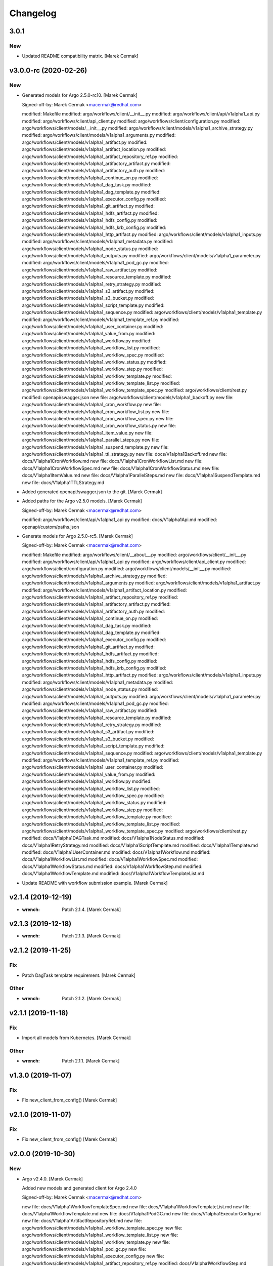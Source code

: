 Changelog
=========


3.0.1
-----

New
~~~
- Updated README compatibility matrix. [Marek Cermak]


v3.0.0-rc (2020-02-26)
----------------------

New
~~~
- Generated models for Argo 2.5.0-rc10. [Marek Cermak]

  Signed-off-by: Marek Cermak <macermak@redhat.com>

  modified:   Makefile
  modified:   argo/workflows/client/__init__.py
  modified:   argo/workflows/client/api/v1alpha1_api.py
  modified:   argo/workflows/client/api_client.py
  modified:   argo/workflows/client/configuration.py
  modified:   argo/workflows/client/models/__init__.py
  modified:   argo/workflows/client/models/v1alpha1_archive_strategy.py
  modified:   argo/workflows/client/models/v1alpha1_arguments.py
  modified:   argo/workflows/client/models/v1alpha1_artifact.py
  modified:   argo/workflows/client/models/v1alpha1_artifact_location.py
  modified:   argo/workflows/client/models/v1alpha1_artifact_repository_ref.py
  modified:   argo/workflows/client/models/v1alpha1_artifactory_artifact.py
  modified:   argo/workflows/client/models/v1alpha1_artifactory_auth.py
  modified:   argo/workflows/client/models/v1alpha1_continue_on.py
  modified:   argo/workflows/client/models/v1alpha1_dag_task.py
  modified:   argo/workflows/client/models/v1alpha1_dag_template.py
  modified:   argo/workflows/client/models/v1alpha1_executor_config.py
  modified:   argo/workflows/client/models/v1alpha1_git_artifact.py
  modified:   argo/workflows/client/models/v1alpha1_hdfs_artifact.py
  modified:   argo/workflows/client/models/v1alpha1_hdfs_config.py
  modified:   argo/workflows/client/models/v1alpha1_hdfs_krb_config.py
  modified:   argo/workflows/client/models/v1alpha1_http_artifact.py
  modified:   argo/workflows/client/models/v1alpha1_inputs.py
  modified:   argo/workflows/client/models/v1alpha1_metadata.py
  modified:   argo/workflows/client/models/v1alpha1_node_status.py
  modified:   argo/workflows/client/models/v1alpha1_outputs.py
  modified:   argo/workflows/client/models/v1alpha1_parameter.py
  modified:   argo/workflows/client/models/v1alpha1_pod_gc.py
  modified:   argo/workflows/client/models/v1alpha1_raw_artifact.py
  modified:   argo/workflows/client/models/v1alpha1_resource_template.py
  modified:   argo/workflows/client/models/v1alpha1_retry_strategy.py
  modified:   argo/workflows/client/models/v1alpha1_s3_artifact.py
  modified:   argo/workflows/client/models/v1alpha1_s3_bucket.py
  modified:   argo/workflows/client/models/v1alpha1_script_template.py
  modified:   argo/workflows/client/models/v1alpha1_sequence.py
  modified:   argo/workflows/client/models/v1alpha1_template.py
  modified:   argo/workflows/client/models/v1alpha1_template_ref.py
  modified:   argo/workflows/client/models/v1alpha1_user_container.py
  modified:   argo/workflows/client/models/v1alpha1_value_from.py
  modified:   argo/workflows/client/models/v1alpha1_workflow.py
  modified:   argo/workflows/client/models/v1alpha1_workflow_list.py
  modified:   argo/workflows/client/models/v1alpha1_workflow_spec.py
  modified:   argo/workflows/client/models/v1alpha1_workflow_status.py
  modified:   argo/workflows/client/models/v1alpha1_workflow_step.py
  modified:   argo/workflows/client/models/v1alpha1_workflow_template.py
  modified:   argo/workflows/client/models/v1alpha1_workflow_template_list.py
  modified:   argo/workflows/client/models/v1alpha1_workflow_template_spec.py
  modified:   argo/workflows/client/rest.py
  modified:   openapi/swagger.json
  new file:   argo/workflows/client/models/v1alpha1_backoff.py
  new file:   argo/workflows/client/models/v1alpha1_cron_workflow.py
  new file:   argo/workflows/client/models/v1alpha1_cron_workflow_list.py
  new file:   argo/workflows/client/models/v1alpha1_cron_workflow_spec.py
  new file:   argo/workflows/client/models/v1alpha1_cron_workflow_status.py
  new file:   argo/workflows/client/models/v1alpha1_item_value.py
  new file:   argo/workflows/client/models/v1alpha1_parallel_steps.py
  new file:   argo/workflows/client/models/v1alpha1_suspend_template.py
  new file:   argo/workflows/client/models/v1alpha1_ttl_strategy.py
  new file:   docs/V1alpha1Backoff.md
  new file:   docs/V1alpha1CronWorkflow.md
  new file:   docs/V1alpha1CronWorkflowList.md
  new file:   docs/V1alpha1CronWorkflowSpec.md
  new file:   docs/V1alpha1CronWorkflowStatus.md
  new file:   docs/V1alpha1ItemValue.md
  new file:   docs/V1alpha1ParallelSteps.md
  new file:   docs/V1alpha1SuspendTemplate.md
  new file:   docs/V1alpha1TTLStrategy.md
- Added generated openapi/swagger.json to the git. [Marek Cermak]
- Added paths for the Argo v2.5.0 models. [Marek Cermak]

  Signed-off-by: Marek Cermak <macermak@redhat.com>

  modified:   argo/workflows/client/api/v1alpha1_api.py
  modified:   docs/V1alpha1Api.md
  modified:   openapi/custom/paths.json
- Generate models for Argo 2.5.0-rc5. [Marek Cermak]

  Signed-off-by: Marek Cermak <macermak@redhat.com>

  modified:   Makefile
  modified:   argo/workflows/client/__about__.py
  modified:   argo/workflows/client/__init__.py
  modified:   argo/workflows/client/api/v1alpha1_api.py
  modified:   argo/workflows/client/api_client.py
  modified:   argo/workflows/client/configuration.py
  modified:   argo/workflows/client/models/__init__.py
  modified:   argo/workflows/client/models/v1alpha1_archive_strategy.py
  modified:   argo/workflows/client/models/v1alpha1_arguments.py
  modified:   argo/workflows/client/models/v1alpha1_artifact.py
  modified:   argo/workflows/client/models/v1alpha1_artifact_location.py
  modified:   argo/workflows/client/models/v1alpha1_artifact_repository_ref.py
  modified:   argo/workflows/client/models/v1alpha1_artifactory_artifact.py
  modified:   argo/workflows/client/models/v1alpha1_artifactory_auth.py
  modified:   argo/workflows/client/models/v1alpha1_continue_on.py
  modified:   argo/workflows/client/models/v1alpha1_dag_task.py
  modified:   argo/workflows/client/models/v1alpha1_dag_template.py
  modified:   argo/workflows/client/models/v1alpha1_executor_config.py
  modified:   argo/workflows/client/models/v1alpha1_git_artifact.py
  modified:   argo/workflows/client/models/v1alpha1_hdfs_artifact.py
  modified:   argo/workflows/client/models/v1alpha1_hdfs_config.py
  modified:   argo/workflows/client/models/v1alpha1_hdfs_krb_config.py
  modified:   argo/workflows/client/models/v1alpha1_http_artifact.py
  modified:   argo/workflows/client/models/v1alpha1_inputs.py
  modified:   argo/workflows/client/models/v1alpha1_metadata.py
  modified:   argo/workflows/client/models/v1alpha1_node_status.py
  modified:   argo/workflows/client/models/v1alpha1_outputs.py
  modified:   argo/workflows/client/models/v1alpha1_parameter.py
  modified:   argo/workflows/client/models/v1alpha1_pod_gc.py
  modified:   argo/workflows/client/models/v1alpha1_raw_artifact.py
  modified:   argo/workflows/client/models/v1alpha1_resource_template.py
  modified:   argo/workflows/client/models/v1alpha1_retry_strategy.py
  modified:   argo/workflows/client/models/v1alpha1_s3_artifact.py
  modified:   argo/workflows/client/models/v1alpha1_s3_bucket.py
  modified:   argo/workflows/client/models/v1alpha1_script_template.py
  modified:   argo/workflows/client/models/v1alpha1_sequence.py
  modified:   argo/workflows/client/models/v1alpha1_template.py
  modified:   argo/workflows/client/models/v1alpha1_template_ref.py
  modified:   argo/workflows/client/models/v1alpha1_user_container.py
  modified:   argo/workflows/client/models/v1alpha1_value_from.py
  modified:   argo/workflows/client/models/v1alpha1_workflow.py
  modified:   argo/workflows/client/models/v1alpha1_workflow_list.py
  modified:   argo/workflows/client/models/v1alpha1_workflow_spec.py
  modified:   argo/workflows/client/models/v1alpha1_workflow_status.py
  modified:   argo/workflows/client/models/v1alpha1_workflow_step.py
  modified:   argo/workflows/client/models/v1alpha1_workflow_template.py
  modified:   argo/workflows/client/models/v1alpha1_workflow_template_list.py
  modified:   argo/workflows/client/models/v1alpha1_workflow_template_spec.py
  modified:   argo/workflows/client/rest.py
  modified:   docs/V1alpha1DAGTask.md
  modified:   docs/V1alpha1NodeStatus.md
  modified:   docs/V1alpha1RetryStrategy.md
  modified:   docs/V1alpha1ScriptTemplate.md
  modified:   docs/V1alpha1Template.md
  modified:   docs/V1alpha1UserContainer.md
  modified:   docs/V1alpha1Workflow.md
  modified:   docs/V1alpha1WorkflowList.md
  modified:   docs/V1alpha1WorkflowSpec.md
  modified:   docs/V1alpha1WorkflowStatus.md
  modified:   docs/V1alpha1WorkflowStep.md
  modified:   docs/V1alpha1WorkflowTemplate.md
  modified:   docs/V1alpha1WorkflowTemplateList.md
- Update README with workflow submission example. [Marek Cermak]


v2.1.4 (2019-12-19)
-------------------
- :wrench: Patch 2.1.4. [Marek Cermak]


v2.1.3 (2019-12-18)
-------------------
- :wrench: Patch 2.1.3. [Marek Cermak]


v2.1.2 (2019-11-25)
-------------------

Fix
~~~
- Patch DagTask template requirement. [Marek Cermak]

Other
~~~~~
- :wrench: Patch 2.1.2. [Marek Cermak]


v2.1.1 (2019-11-18)
-------------------

Fix
~~~
- Import all models from Kubernetes. [Marek Cermak]

Other
~~~~~
- :wrench: Patch 2.1.1. [Marek Cermak]


v1.3.0 (2019-11-07)
-------------------

Fix
~~~
- Fix new_client_from_config() [Marek Cermak]


v2.1.0 (2019-11-07)
-------------------

Fix
~~~
- Fix new_client_from_config() [Marek Cermak]


v2.0.0 (2019-10-30)
-------------------

New
~~~
- Argo v2.4.0. [Marek Cermak]

  Added new models and generated client for Argo 2.4.0

  Signed-off-by: Marek Cermak <macermak@redhat.com>

  new file:   docs/V1alpha1WorkflowTemplateSpec.md
  new file:   docs/V1alpha1WorkflowTemplateList.md
  new file:   docs/V1alpha1WorkflowTemplate.md
  new file:   docs/V1alpha1PodGC.md
  new file:   docs/V1alpha1ExecutorConfig.md
  new file:   docs/V1alpha1ArtifactRepositoryRef.md
  new file:   argo/workflows/client/models/v1alpha1_workflow_template_spec.py
  new file:   argo/workflows/client/models/v1alpha1_workflow_template_list.py
  new file:   argo/workflows/client/models/v1alpha1_workflow_template.py
  new file:   argo/workflows/client/models/v1alpha1_pod_gc.py
  new file:   argo/workflows/client/models/v1alpha1_executor_config.py
  new file:   argo/workflows/client/models/v1alpha1_artifact_repository_ref.py
  modified:   docs/V1alpha1WorkflowStep.md
  modified:   docs/V1alpha1WorkflowSpec.md
  modified:   docs/V1alpha1UserContainer.md
  modified:   docs/V1alpha1Template.md
  modified:   docs/V1alpha1ScriptTemplate.md
  modified:   docs/V1alpha1S3Bucket.md
  modified:   docs/V1alpha1S3Artifact.md
  modified:   docs/V1alpha1ResourceTemplate.md
  modified:   docs/V1alpha1GitArtifact.md
  modified:   docs/V1alpha1DAGTemplate.md
  modified:   docs/V1alpha1DAGTask.md
  modified:   docs/V1alpha1Api.md
  modified:   argo/workflows/client/rest.py
  modified:   argo/workflows/client/models/v1alpha1_workflow_step.py
  modified:   argo/workflows/client/models/v1alpha1_workflow_status.py
  modified:   argo/workflows/client/models/v1alpha1_workflow_spec.py
  modified:   argo/workflows/client/models/v1alpha1_workflow_list.py
  modified:   argo/workflows/client/models/v1alpha1_workflow.py
  modified:   argo/workflows/client/models/v1alpha1_value_from.py
  modified:   argo/workflows/client/models/v1alpha1_user_container.py
  modified:   argo/workflows/client/models/v1alpha1_template_ref.py
  modified:   argo/workflows/client/models/v1alpha1_template.py
  modified:   argo/workflows/client/models/v1alpha1_sequence.py
  modified:   argo/workflows/client/models/v1alpha1_script_template.py
  modified:   argo/workflows/client/models/v1alpha1_s3_bucket.py
  modified:   argo/workflows/client/models/v1alpha1_s3_artifact.py
  modified:   argo/workflows/client/models/v1alpha1_retry_strategy.py
  modified:   argo/workflows/client/models/v1alpha1_resource_template.py
  modified:   argo/workflows/client/models/v1alpha1_raw_artifact.py
  modified:   argo/workflows/client/models/v1alpha1_parameter.py
  modified:   argo/workflows/client/models/v1alpha1_outputs.py
  modified:   argo/workflows/client/models/v1alpha1_node_status.py
  modified:   argo/workflows/client/models/v1alpha1_metadata.py
  modified:   argo/workflows/client/models/v1alpha1_inputs.py
  modified:   argo/workflows/client/models/v1alpha1_http_artifact.py
  modified:   argo/workflows/client/models/v1alpha1_hdfs_krb_config.py
  modified:   argo/workflows/client/models/v1alpha1_hdfs_config.py
  modified:   argo/workflows/client/models/v1alpha1_hdfs_artifact.py
  modified:   argo/workflows/client/models/v1alpha1_git_artifact.py
  modified:   argo/workflows/client/models/v1alpha1_dag_template.py
  modified:   argo/workflows/client/models/v1alpha1_dag_task.py
  modified:   argo/workflows/client/models/v1alpha1_continue_on.py
  modified:   argo/workflows/client/models/v1alpha1_artifactory_auth.py
  modified:   argo/workflows/client/models/v1alpha1_artifactory_artifact.py
  modified:   argo/workflows/client/models/v1alpha1_artifact_location.py
  modified:   argo/workflows/client/models/v1alpha1_artifact.py
  modified:   argo/workflows/client/models/v1alpha1_arguments.py
  modified:   argo/workflows/client/models/v1alpha1_archive_strategy.py
  modified:   argo/workflows/client/models/__init__.py
  modified:   argo/workflows/client/configuration.py
  modified:   argo/workflows/client/api_client.py
  modified:   argo/workflows/client/api/v1alpha1_api.py
  modified:   argo/workflows/client/__init__.py


v1.2.0 (2019-10-30)
-------------------

Fix
~~~
- Added security definitions. [Marek Cermak]

  Fixes missing Auth settings and authentication via bearer token.

  Signed-off-by: Marek Cermak <macermak@redhat.com>

  modified:   Makefile
  new file:   openapi/custom/security.json


v1.1.0 (2019-10-25)
-------------------

New
~~~
- Support for event streaming. [Marek Cermak]

  Argo now implements kubernetes Watch.

  Signed-off-by: Marek Cermak <macermak@redhat.com>

  modified:   argo/workflows/__init__.py
  new file:   argo/workflows/watch/__init__.py


v1.0.0 (2019-10-23)
-------------------

New
~~~
- Validate Makefile target. [Marek Cermak]
- Script to generate CHANGELOG. [Marek Cermak]

  Signed-off-by: Marek Cermak <macermak@redhat.com>

  new file:   .gitchangelog.rc
  new file:   CHANGELOG.md
  new file:   scripts/generate_changelog.sh
  modified:   MANIFEST.in

Changes
~~~~~~~
- Delete existing tag before creating changelog. [Marek Cermak]
- Remove WorkflowStatus related paths. [Marek Cermak]

  The WorkflowStatus is not defined for Argo v2.3.0 CRD
- Allow to import models from argo.workflows. [Marek Cermak]

  Signed-off-by: Marek Cermak <macermak@redhat.com>

  modified:   README.md
  modified:   argo/workflows/__init__.py

Fix
~~~
- Fix missing shells in Makefile. [Marek Cermak]


v1.0.0a1 (2019-10-22)
---------------------
- Added TemplateRef definition. [Marek Cermak]

  - Argo 2.3.0 misses TemplateRef schema definition

  Signed-off-by: Marek Cermak <macermak@redhat.com>

  modified:   Makefile
  modified:   argo/workflows/client/__init__.py
  modified:   argo/workflows/client/models/__init__.py
  new file:   argo/workflows/client/models/v1alpha1_template_ref.py
  new file:   docs/V1alpha1TemplateRef.md
  new file:   openapi/definitions/TemplateRef.json
- Added NodeStatus definition. [Marek Cermak]

  - Argo 2.3.0 misses NodeStatus schema definition

  Signed-off-by: Marek Cermak <macermak@redhat.com>

  modified:   Makefile
  modified:   argo/workflows/client/__init__.py
  modified:   argo/workflows/client/models/__init__.py
  new file:   argo/workflows/client/models/v1alpha1_node_status.py
  new file:   docs/V1alpha1NodeStatus.md
  new file:   openapi/definitions/NodeStatus.json
- Added WorkflowStatus definition. [Marek Cermak]

  - Argo 2.3.0 misses WorkflowStatus schema definition

  Signed-off-by: Marek Cermak <macermak@redhat.com>

  modified:   Makefile
  modified:   Pipfile
  modified:   argo/workflows/client/__init__.py
  modified:   argo/workflows/client/models/__init__.py
  new file:   argo/workflows/client/models/v1alpha1_workflow_status.py
  new file:   docs/V1alpha1WorkflowStatus.md
  new file:   openapi/definitions/WorkflowStatus.json
- Generate client for Argo v2.3.0. [Marek Cermak]

  Signed-off-by: Marek Cermak <macermak@redhat.com>

  modified:   Makefile
  modified:   argo/workflows/client/__init__.py
  modified:   argo/workflows/client/api/v1alpha1_api.py
  modified:   argo/workflows/client/api_client.py
  modified:   argo/workflows/client/configuration.py
  modified:   argo/workflows/client/models/__init__.py
  modified:   argo/workflows/client/models/v1alpha1_archive_strategy.py
  modified:   argo/workflows/client/models/v1alpha1_arguments.py
  modified:   argo/workflows/client/models/v1alpha1_artifact.py
  modified:   argo/workflows/client/models/v1alpha1_artifact_location.py
  deleted:    argo/workflows/client/models/v1alpha1_artifact_repository_ref.py
  modified:   argo/workflows/client/models/v1alpha1_artifactory_artifact.py
  modified:   argo/workflows/client/models/v1alpha1_artifactory_auth.py
  modified:   argo/workflows/client/models/v1alpha1_continue_on.py
  modified:   argo/workflows/client/models/v1alpha1_dag_task.py
  modified:   argo/workflows/client/models/v1alpha1_dag_template.py
  deleted:    argo/workflows/client/models/v1alpha1_executor_config.py
  modified:   argo/workflows/client/models/v1alpha1_git_artifact.py
  modified:   argo/workflows/client/models/v1alpha1_hdfs_artifact.py
  modified:   argo/workflows/client/models/v1alpha1_hdfs_config.py
  modified:   argo/workflows/client/models/v1alpha1_hdfs_krb_config.py
  modified:   argo/workflows/client/models/v1alpha1_http_artifact.py
  modified:   argo/workflows/client/models/v1alpha1_inputs.py
  modified:   argo/workflows/client/models/v1alpha1_metadata.py
  deleted:    argo/workflows/client/models/v1alpha1_node_status.py
  modified:   argo/workflows/client/models/v1alpha1_outputs.py
  modified:   argo/workflows/client/models/v1alpha1_parameter.py
  deleted:    argo/workflows/client/models/v1alpha1_pod_gc.py
  modified:   argo/workflows/client/models/v1alpha1_raw_artifact.py
  modified:   argo/workflows/client/models/v1alpha1_resource_template.py
  modified:   argo/workflows/client/models/v1alpha1_retry_strategy.py
  modified:   argo/workflows/client/models/v1alpha1_s3_artifact.py
  modified:   argo/workflows/client/models/v1alpha1_s3_bucket.py
  modified:   argo/workflows/client/models/v1alpha1_script_template.py
  modified:   argo/workflows/client/models/v1alpha1_sequence.py
  modified:   argo/workflows/client/models/v1alpha1_template.py
  deleted:    argo/workflows/client/models/v1alpha1_template_ref.py
  modified:   argo/workflows/client/models/v1alpha1_user_container.py
  modified:   argo/workflows/client/models/v1alpha1_value_from.py
  modified:   argo/workflows/client/models/v1alpha1_workflow.py
  modified:   argo/workflows/client/models/v1alpha1_workflow_list.py
  modified:   argo/workflows/client/models/v1alpha1_workflow_spec.py
  deleted:    argo/workflows/client/models/v1alpha1_workflow_status.py
  modified:   argo/workflows/client/models/v1alpha1_workflow_step.py
  deleted:    argo/workflows/client/models/v1alpha1_workflow_template.py
  deleted:    argo/workflows/client/models/v1alpha1_workflow_template_list.py
  deleted:    argo/workflows/client/models/v1alpha1_workflow_template_spec.py
  modified:   argo/workflows/client/rest.py
  deleted:    docs/V1alpha1ArtifactRepositoryRef.md
  modified:   docs/V1alpha1DAGTask.md
  modified:   docs/V1alpha1DAGTemplate.md
  deleted:    docs/V1alpha1ExecutorConfig.md
  modified:   docs/V1alpha1GitArtifact.md
  deleted:    docs/V1alpha1NodeStatus.md
  deleted:    docs/V1alpha1PodGC.md
  modified:   docs/V1alpha1ResourceTemplate.md
  modified:   docs/V1alpha1S3Artifact.md
  modified:   docs/V1alpha1S3Bucket.md
  modified:   docs/V1alpha1ScriptTemplate.md
  modified:   docs/V1alpha1Template.md
  deleted:    docs/V1alpha1TemplateRef.md
  modified:   docs/V1alpha1UserContainer.md
  modified:   docs/V1alpha1WorkflowSpec.md
  deleted:    docs/V1alpha1WorkflowStatus.md
  modified:   docs/V1alpha1WorkflowStep.md
  deleted:    docs/V1alpha1WorkflowTemplate.md
  deleted:    docs/V1alpha1WorkflowTemplateList.md
  deleted:    docs/V1alpha1WorkflowTemplateSpec.md
- :pushpin: Pin down versions. [Marek Cermak]

  Signed-off-by: Marek Cermak <macermak@redhat.com>

  modified:   Makefile
  new file:   Pipfile
  modified:   requirements.txt
- Update README.md. [Marek Cermak]

  Add more information about code generation
- Update README.md and set version 1.0. [Marek Cermak]

  Signed-off-by: Marek Cermak <macermak@redhat.com>

  modified:   README.md
  modified:   argo/workflows/__about__.py
- Fix relative imports and remaining packages. [Marek Cermak]

  Signed-off-by: Marek Cermak <macermak@redhat.com>

  modified:   README.md
  modified:   argo/workflows/__init__.py
  modified:   setup.py
- Signed-off-by: Marek Cermak <macermak@redhat.com> [Marek Cermak]

  modified:   Makefile
  modified:   scripts/generate_client.sh
  modified:   setup.py
  renamed:    argo/__about__.py -> argo/workflows/__about__.py
  renamed:    argo/__init__.py -> argo/workflows/__init__.py
  renamed:    argo/client/api/__init__.py -> argo/workflows/client/api/__init__.py
  renamed:    argo/client/api/v1alpha1_api.py -> argo/workflows/client/api/v1alpha1_api.py
  renamed:    argo/client/api_client.py -> argo/workflows/client/api_client.py
  renamed:    argo/client/configuration.py -> argo/workflows/client/configuration.py
  renamed:    argo/client/models/v1alpha1_archive_strategy.py -> argo/workflows/client/models/v1alpha1_archive_strategy.py
  renamed:    argo/client/models/v1alpha1_arguments.py -> argo/workflows/client/models/v1alpha1_arguments.py
  renamed:    argo/client/models/v1alpha1_artifact.py -> argo/workflows/client/models/v1alpha1_artifact.py
  renamed:    argo/client/models/v1alpha1_artifact_location.py -> argo/workflows/client/models/v1alpha1_artifact_location.py
  renamed:    argo/client/models/v1alpha1_artifact_repository_ref.py -> argo/workflows/client/models/v1alpha1_artifact_repository_ref.py
  renamed:    argo/client/models/v1alpha1_artifactory_artifact.py -> argo/workflows/client/models/v1alpha1_artifactory_artifact.py
  renamed:    argo/client/models/v1alpha1_artifactory_auth.py -> argo/workflows/client/models/v1alpha1_artifactory_auth.py
  renamed:    argo/client/models/v1alpha1_continue_on.py -> argo/workflows/client/models/v1alpha1_continue_on.py
  renamed:    argo/client/models/v1alpha1_dag_task.py -> argo/workflows/client/models/v1alpha1_dag_task.py
  renamed:    argo/client/models/v1alpha1_dag_template.py -> argo/workflows/client/models/v1alpha1_dag_template.py
  renamed:    argo/client/models/v1alpha1_executor_config.py -> argo/workflows/client/models/v1alpha1_executor_config.py
  renamed:    argo/client/models/v1alpha1_git_artifact.py -> argo/workflows/client/models/v1alpha1_git_artifact.py
  renamed:    argo/client/models/v1alpha1_hdfs_artifact.py -> argo/workflows/client/models/v1alpha1_hdfs_artifact.py
  renamed:    argo/client/models/v1alpha1_hdfs_config.py -> argo/workflows/client/models/v1alpha1_hdfs_config.py
  renamed:    argo/client/models/v1alpha1_hdfs_krb_config.py -> argo/workflows/client/models/v1alpha1_hdfs_krb_config.py
  renamed:    argo/client/models/v1alpha1_http_artifact.py -> argo/workflows/client/models/v1alpha1_http_artifact.py
  renamed:    argo/client/models/v1alpha1_inputs.py -> argo/workflows/client/models/v1alpha1_inputs.py
  renamed:    argo/client/models/v1alpha1_metadata.py -> argo/workflows/client/models/v1alpha1_metadata.py
  renamed:    argo/client/models/v1alpha1_node_status.py -> argo/workflows/client/models/v1alpha1_node_status.py
  renamed:    argo/client/models/v1alpha1_outputs.py -> argo/workflows/client/models/v1alpha1_outputs.py
  renamed:    argo/client/models/v1alpha1_parameter.py -> argo/workflows/client/models/v1alpha1_parameter.py
  renamed:    argo/client/models/v1alpha1_pod_gc.py -> argo/workflows/client/models/v1alpha1_pod_gc.py
  renamed:    argo/client/models/v1alpha1_raw_artifact.py -> argo/workflows/client/models/v1alpha1_raw_artifact.py
  renamed:    argo/client/models/v1alpha1_resource_template.py -> argo/workflows/client/models/v1alpha1_resource_template.py
  renamed:    argo/client/models/v1alpha1_retry_strategy.py -> argo/workflows/client/models/v1alpha1_retry_strategy.py
  renamed:    argo/client/models/v1alpha1_s3_artifact.py -> argo/workflows/client/models/v1alpha1_s3_artifact.py
  renamed:    argo/client/models/v1alpha1_s3_bucket.py -> argo/workflows/client/models/v1alpha1_s3_bucket.py
  renamed:    argo/client/models/v1alpha1_script_template.py -> argo/workflows/client/models/v1alpha1_script_template.py
  renamed:    argo/client/models/v1alpha1_sequence.py -> argo/workflows/client/models/v1alpha1_sequence.py
  renamed:    argo/client/models/v1alpha1_template.py -> argo/workflows/client/models/v1alpha1_template.py
  renamed:    argo/client/models/v1alpha1_template_ref.py -> argo/workflows/client/models/v1alpha1_template_ref.py
  renamed:    argo/client/models/v1alpha1_user_container.py -> argo/workflows/client/models/v1alpha1_user_container.py
  renamed:    argo/client/models/v1alpha1_value_from.py -> argo/workflows/client/models/v1alpha1_value_from.py
  renamed:    argo/client/models/v1alpha1_workflow.py -> argo/workflows/client/models/v1alpha1_workflow.py
  renamed:    argo/client/models/v1alpha1_workflow_list.py -> argo/workflows/client/models/v1alpha1_workflow_list.py
  renamed:    argo/client/models/v1alpha1_workflow_spec.py -> argo/workflows/client/models/v1alpha1_workflow_spec.py
  renamed:    argo/client/models/v1alpha1_workflow_status.py -> argo/workflows/client/models/v1alpha1_workflow_status.py
  renamed:    argo/client/models/v1alpha1_workflow_step.py -> argo/workflows/client/models/v1alpha1_workflow_step.py
  renamed:    argo/client/models/v1alpha1_workflow_template.py -> argo/workflows/client/models/v1alpha1_workflow_template.py
  renamed:    argo/client/models/v1alpha1_workflow_template_list.py -> argo/workflows/client/models/v1alpha1_workflow_template_list.py
  renamed:    argo/client/models/v1alpha1_workflow_template_spec.py -> argo/workflows/client/models/v1alpha1_workflow_template_spec.py
  renamed:    argo/client/rest.py -> argo/workflows/client/rest.py
  renamed:    argo/config/__init__.py -> argo/workflows/config/__init__.py
- Update README.md. [Marek Cermak]
- Generate client for Argo v2.4.0. [Marek Cermak]
- Setup. [Marek Cermak]

  Signed-off-by: Marek Cermak <macermak@redhat.com>

  new file:   MANIFEST.in
  new file:   requirements.txt
  new file:   setup.py
- Generate client for Argo v2.4.0. [Marek Cermak]
- Setup. [Marek Cermak]

  Signed-off-by: Marek Cermak <macermak@redhat.com>

  new file:   MANIFEST.in
  new file:   requirements.txt
  new file:   setup.py
- Add V1Time definition and remove patch. [Marek Cermak]

  Signed-off-by: Marek Cermak <macermak@redhat.com>

  modified:   Makefile
  modified:   README.md
  new file:   openapi/definitions/V1Time.json
  deleted:    openapi/patch/swagger.json
- Add remaining API endpoints. [Marek Cermak]
- Update paths. [Marek Cermak]

  - create_namespaced_workflow

  Signed-off-by: Marek Cermak <macermak@redhat.com>

  modified:   openapi/custom/config.json
  modified:   openapi/custom/paths.json
- Argo config. [Marek Cermak]

  - wrapper around kubernetes.config
- Add swagger codegen info. [Marek Cermak]
- Add .gitignore. [Marek Cermak]
- Add swagger ignore file. [Marek Cermak]
- Migrate from openapi to swagger generator. [Marek Cermak]

  - import kubernetes models

  Signed-off-by: Marek Cermak <macermak@redhat.com>

  modified:   Makefile
  modified:   scripts/generate_client.sh
  new file:   openapi/patch/swagger.json
- Fix incorrect python imports. [Marek Cermak]

  Signed-off-by: Marek Cermak <macermak@redhat.com>

  deleted:    openapi/custom/info.json
  deleted:    openapi/custom/swagger.json
  modified:   Makefile
  modified:   openapi/custom/paths.json
  modified:   scripts/generate_client.sh
  renamed:    openapi/config.json -> openapi/custom/config.json
- Refactoring. [Marek Cermak]

  openapi.json -> swagger.json

  Signed-off-by: Marek Cermak <macermak@redhat.com>

  modified:   Makefile
  new file:   openapi/custom/version.json
- Run docker container as the current user. [Marek Cermak]
- Fix permissions. [Marek Cermak]

  Signed-off-by: Marek Cermak <macermak@redhat.com>

  modified:   scripts/generate_client.sh
  modified:   scripts/preprocess.py
- Use explicit jq parameters. [Marek Cermak]

  - implicit parameters may fail in non-tty terminals
- Minor refactoring. [Marek Cermak]

  Signed-off-by: Marek Cermak <macermak@redhat.com>

  modified:   Makefile
  modified:   scripts/generate_client.sh
- Cleanup. [Marek Cermak]

  Signed-off-by: Marek Cermak <macermak@redhat.com>

  modified:   Makefile
  modified:   scripts/generate_client.sh
  modified:   scripts/preprocess.py
- [WIP] generate client code. [Marek Cermak]

  Signed-off-by: Marek Cermak <macermak@redhat.com>

  new file:   Makefile
  new file:   openapi/config.json
  new file:   openapi/custom/info.json
  new file:   openapi/custom/paths.json
  new file:   openapi/custom/swagger.json
  new file:   scripts/generate_client.sh
  new file:   scripts/preprocess.py


